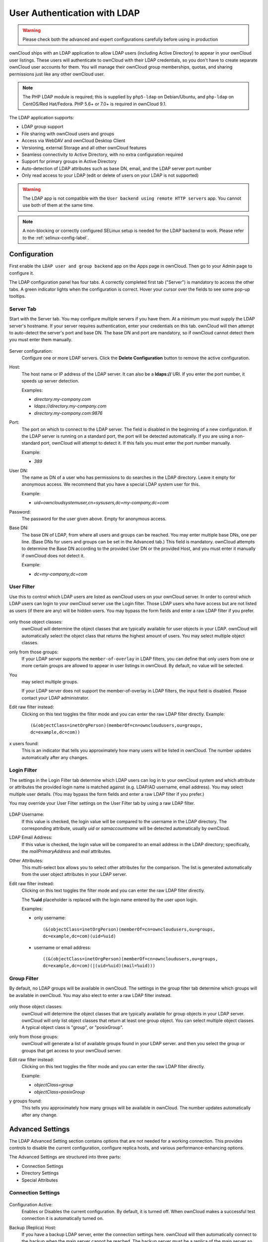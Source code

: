=============================
User Authentication with LDAP
=============================

.. warning:: Please check both the advanced and expert configurations carefully before using in production

ownCloud ships with an LDAP application to allow LDAP users (including Active 
Directory) to appear in your ownCloud user listings. These users will 
authenticate to ownCloud with their LDAP credentials, so you don't have to 
create separate ownCloud user accounts for them. You will manage their ownCloud 
group memberships, quotas, and sharing permissions just like any other ownCloud 
user.

.. note:: The PHP LDAP module is required; this is supplied by ``php5-ldap`` on 
   Debian/Ubuntu, and ``php-ldap`` on CentOS/Red Hat/Fedora. PHP 5.6+ or 7.0+ is 
   required in ownCloud 9.1.

The LDAP application supports:

* LDAP group support
* File sharing with ownCloud users and groups
* Access via WebDAV and ownCloud Desktop Client
* Versioning, external Storage and all other ownCloud features
* Seamless connectivity to Active Directory, with no extra configuration 
  required
* Support for primary groups in Active Directory
* Auto-detection of LDAP attributes such as base DN, email, and the LDAP server 
  port number
* Only read access to your LDAP (edit or delete of users on your LDAP is not  
  supported)

.. warning:: The LDAP app is not compatible with the ``User backend using remote 
   HTTP servers`` app. You cannot use both of them at the same time.

.. note:: A non-blocking or correctly configured SELinux setup is needed
   for the LDAP backend to work. Please refer to the :ref:`selinux-config-label`.

Configuration
-------------

First enable the ``LDAP user and group backend`` app on the Apps page in 
ownCloud. Then go to your Admin page to configure it.

The LDAP configuration panel has four tabs. A correctly completed first tab 
("Server") is mandatory to access the other tabs. A green indicator lights when 
the configuration is correct. Hover your cursor over the fields to see some 
pop-up tooltips. 

Server Tab
^^^^^^^^^^

Start with the Server tab. You may configure multiple servers if you have them. 
At a minimum you must supply the LDAP server's hostname. If your server requires 
authentication, enter your credentials on this tab. ownCloud will then attempt 
to auto-detect the server's port and base DN. The base DN and port are 
mandatory, so if ownCloud cannot detect them you must enter them manually.

.. figure:: ../images/ldap-wizard-1-server.png
   :alt: LDAP wizard, server tab

Server configuration:
  Configure one or more LDAP servers. Click the **Delete Configuration** 
  button to remove the active configuration.

Host:
  The host name or IP address of the LDAP server. It can also be a **ldaps://** 
  URI. If you enter the port number, it speeds up server detection.
  
  Examples:

  * *directory.my-company.com*
  * *ldaps://directory.my-company.com*
  * *directory.my-company.com:9876*

Port:
  The port on which to connect to the LDAP server. The field is disabled in the
  beginning of a new configuration. If the LDAP server is running on a standard 
  port, the port will be detected automatically. If you are using a 
  non-standard port, ownCloud will attempt to detect it. If this fails you must 
  enter the port number manually.

  Example:

  * *389*

User DN:
  The name as DN of a user who has permissions to do searches in the LDAP 
  directory. Leave it empty for anonymous access. We recommend that you have a 
  special LDAP system user for this.

  Example:

  * *uid=owncloudsystemuser,cn=sysusers,dc=my-company,dc=com*

Password:
  The password for the user given above. Empty for anonymous access.

Base DN:
  The base DN of LDAP, from where all users and groups can be reached. You may 
  enter multiple base DNs, one per line. (Base DNs for users and groups can be 
  set in the Advanced tab.) This field is mandatory. ownCloud attempts to 
  determine the Base DN according to the provided User DN or the provided 
  Host, and you must enter it manually if ownCloud does not detect it.

  Example:

  * *dc=my-company,dc=com*

User Filter
^^^^^^^^^^^

Use this to control which LDAP users are listed as ownCloud users on your 
ownCloud server. In order to control which LDAP users can login to your ownCloud 
server use the Login filter. Those LDAP users who have access but are not listed 
as users (if there are any) will be hidden users. You may bypass the form fields 
and enter a raw LDAP filter if you prefer.

.. figure:: ../images/ldap-wizard-2-user.png
   :alt: User filter

only those object classes:
  ownCloud will determine the object classes that are typically available for
  user objects in your LDAP. ownCloud will automatically select the object 
  class that returns the highest amount of users. You may select multiple 
  object classes.

only from those groups:
  If your LDAP server supports the ``member-of-overlay`` in LDAP filters, you 
  can define that only users from one or more certain groups are allowed to
  appear in user listings in ownCloud. By default, no value will be selected. 
You
  may select multiple groups.

  If your LDAP server does not support the member-of-overlay in LDAP filters,
  the input field is disabled. Please contact your LDAP administrator.

Edit raw filter instead:
  Clicking on this text toggles the filter mode and you can enter the raw LDAP 
  filter directly. Example::

   (&(objectClass=inetOrgPerson)(memberOf=cn=owncloudusers,ou=groups,
   dc=example,dc=com))

x users found:
  This is an indicator that tells you approximately how many users will be
  listed in ownCloud. The number updates automatically after any changes.

Login Filter
^^^^^^^^^^^^

The settings in the Login Filter tab determine which LDAP users can log in to 
your ownCloud system and which attribute or attributes the provided login name 
is matched against (e.g. LDAP/AD username, email address). You may select 
multiple user details. (You may bypass the form fields and enter a raw LDAP 
filter if you prefer.)

You may override your User Filter settings on the User Filter tab by using a raw 
LDAP filter.

.. figure:: ../images/ldap-wizard-3-login.png
   :alt: Login filter

LDAP Username:
  If this value is checked, the login value will be compared to the username in
  the LDAP directory. The corresponding attribute, usually *uid* or
  *samaccountname* will be detected automatically by ownCloud.

LDAP Email Address:
  If this value is checked, the login value will be compared to an email address
  in the LDAP directory; specifically, the *mailPrimaryAddress* and *mail* 
  attributes.

Other Attributes:
  This multi-select box allows you to select other attributes for the 
  comparison. The list is generated automatically from the user object 
  attributes in your LDAP server.

Edit raw filter instead:
  Clicking on this text toggles the filter mode and you can enter the raw LDAP 
  filter directly.

  The **%uid** placeholder is replaced with the login name entered by the 
  user upon login.

  Examples:

  * only username:: 

     (&(objectClass=inetOrgPerson)(memberOf=cn=owncloudusers,ou=groups,
     dc=example,dc=com)(uid=%uid)
  
  * username or email address::
  
     ((&(objectClass=inetOrgPerson)(memberOf=cn=owncloudusers,ou=groups,
     dc=example,dc=com)(|(uid=%uid)(mail=%uid)))

Group Filter
^^^^^^^^^^^^

By default, no LDAP groups will be available in ownCloud. The settings in the 
group filter tab determine which groups will be available in ownCloud. You may 
also elect to enter a raw LDAP filter instead.

.. figure:: ../images/ldap-wizard-4-group.png
   :alt: Group filter

only those object classes:
  ownCloud will determine the object classes that are typically available for
  group objects in your LDAP server. ownCloud will only list object
  classes that return at least one group object. You can select multiple
  object classes. A typical object class is "group", or "posixGroup".

only from those groups:
  ownCloud will generate a list of available groups found in your LDAP server. 
  and then you select the group or groups that get access to your ownCloud 
  server.

Edit raw filter instead:
  Clicking on this text toggles the filter mode and you can enter the raw LDAP 
  filter directly.

  Example:

  * *objectClass=group*
  * *objectClass=posixGroup*

y groups found:
  This tells you approximately how many groups will be available in ownCloud. 
  The number updates automatically after any change.


Advanced Settings
-----------------

The LDAP Advanced Setting section contains options that are not needed for a 
working connection. This provides controls to disable the current 
configuration, 
configure replica hosts, and various performance-enhancing options.

The Advanced Settings are structured into three parts:

* Connection Settings
* Directory Settings
* Special Attributes

Connection Settings
^^^^^^^^^^^^^^^^^^^

.. figure:: ../images/ldap-advanced-1-connection.png
   :alt: Advanced settings

Configuration Active:
  Enables or Disables the current configuration. By default, it is turned off. 
  When ownCloud makes a successful test connection it is automatically turned 
  on.

Backup (Replica) Host:
  If you have a backup LDAP server, enter the connection settings here. 
  ownCloud will then automatically connect to the backup when the main server 
  cannot be reached. The backup server must be a replica of the main server so 
  that the object UUIDs match.

  Example:

  * *directory2.my-company.com*

Backup (Replica) Port:
  The connection port of the backup LDAP server. If no port is given,
  but only a host, then the main port (as specified above) will be used.

  Example:

  * *389*

Disable Main Server:
  You can manually override the main server and make ownCloud only connect to
  the backup server. This is useful for planned downtimes.

Turn off SSL certificate validation:
  Turns off SSL certificate checking. Use it for testing only!

Cache Time-To-Live:
  A cache is introduced to avoid unnecessary LDAP traffic, for example caching 
  usernames so they don't have to be looked up for every page, and speeding up 
  loading of the Users page. Saving the configuration empties the cache. The 
  time is given in seconds.

  Note that almost every PHP request requires a new connection to the LDAP 
  server. If you require fresh PHP requests we recommend defining a minimum 
  lifetime of 15s or so, rather than completely eliminating the cache.

  Examples:

  * ten minutes: *600*
  * one hour: *3600*
  
See the Caching section below for detailed information on how the cache 
operates.

.. _ldap_directory_settings:

Directory Settings
^^^^^^^^^^^^^^^^^^^

.. figure:: ../images/ldap-advanced-2-directory.png
   :alt: Directory settings.

User Display Name Field:
  The attribute that should be used as display name in ownCloud.

  *  Example: *displayName*
  
2nd User Display Name Field:  
  An optional second attribute displayed in brackets after the display name, 
  for example using the ``mail`` attribute displays as ``Molly Foo 
  (molly@example.com)``.

Base User Tree:
  The base DN of LDAP, from where all users can be reached. This must be a 
  complete DN, regardless of what you have entered for your Base DN in the 
  Basic setting. You can specify multiple base trees, one on each line.

  * Example:

    | *cn=programmers,dc=my-company,dc=com*
    | *cn=designers,dc=my-company,dc=com*

User Search Attributes:
  These attributes are used when searches for users are performed, for example 
  in the share dialogue. The user display name attribute is the 
  default. You may list multiple attributes, one per line.

  If an attribute is not available on a user object, the user will not be 
  listed, and will be unable to login. This also affects the display name 
  attribute. If you override the default you must specify the display name 
  attribute here.

  * Example:

    | *displayName*
    | *mail*

Group Display Name Field:
  The attribute that should be used as ownCloud group name. ownCloud allows a
  limited set of characters (a-zA-Z0-9.-_@). Once a group name is assigned it 
  cannot be changed.

  * Example: *cn*

Base Group Tree:
  The base DN of LDAP, from where all groups can be reached. This must be a 
  complete DN, regardless of what you have entered for your Base DN in the 
  Basic setting. You can specify multiple base trees, one in each line.

  * Example:

    | *cn=barcelona,dc=my-company,dc=com*
    | *cn=madrid,dc=my-company,dc=com*

Group Search Attributes:
  These attributes are used when a search for groups is done, for example in 
  the share dialogue. By default the group display name attribute as specified 
  above is used. Multiple attributes can be given, one in each line.

  If you override the default, the group display name attribute will not be
  taken into account, unless you specify it as well.

  * Example:

    | *cn*
    | *description*

Group Member association:
  The attribute that is used to indicate group memberships, i.e. the attribute
  used by LDAP groups to refer to their users.

  ownCloud detects the value automatically. You should only change it if you
  have a very valid reason and know what you are doing.

  * Example: *uniquemember*

Nested Groups:
  This makes the LDAP connector aware that groups could be stored inside existing group records. 
  By default a group will only contain users, so enabling this option isn't necessary.
  However, if groups are contained inside groups, and this option is not enabled, any groups contained within other groups will be ignored and not returned in search results.

Paging Chunk Size:
  This sets the maximum number of records able to be returned in a response when ownCloud requests data from LDAP.
  If this value is greater than the limit of the underlying LDAP server (such as 3000 for Microsoft Active Directory) the LDAP server will reject the request and the search request will fail. 
  Given that, it is important to set the requested chunk size to a value no larger than that which the underlying LDAP server supports.

Special Attributes
^^^^^^^^^^^^^^^^^^

.. figure:: ../images/ldap-advanced-3-attributes.png
   :alt: Special Attributes.

Quota Field:
  The name of the LDAP attribute to retrieve the user quota limit from, e.g., ``ownCloudQuota``. *Note:* any quota set in LDAP overrides quotas set in ownCloud's user 
  management page.

Quota Default:
  Override ownCloud's default quota *for LDAP users* who do not have a quota set in 
  the Quota Field, e.g., ``15 GB``.

Email Field:
  Set the user's email from an LDAP attribute, e.g., ``mail``. Leave it empty for default 
  behavior.

User Home Folder Naming Rule:
  By default, the ownCloud server creates the user directory in your ownCloud 
  data directory and gives it the ownCloud username, e.g., ``/var/www/owncloud/data/alice`` 
  if your data directory is set to be ``/var/www/owncloud/data``.

  You may want to override this setting and name it after an LDAP
  attribute value, e.g., ``cn``. The attribute can return either an absolute path, e.g. 
  ``/mnt/storage43/alice`` or a relative path which must not begin with a ``/``, e.g. ``CloudUsers/CookieMonster``. This relative path is then created inside the data directory (e.g. ``/var/www/owncloud/data/CloudUsers/CookieMonster``). Leave it empty for default behavior.

Please bear in mind the following, when using these fields to assign user quota limits. 
It should help to alleviate any, potential, confusion.

1. After installation ownCloud uses an unlimited quota by default.
2. Administrators can modify this value, at any time, in the user management page.
3. However, when an LDAP quota is set it will override any values set in ownCloud.
4. If an LDAP per/attribute quota is set, it will override the LDAP Quota Default value.

.. note:: 
   Administrators are not allowed to modify the user quota limit in the user management page when steps 3 or 4 are in effect. At this point, updates are only possible via LDAP.

In new ownCloud installations (8.0.10, 8.1.5, 8.2.0 and up) the home folder rule is enforced. This means that once you set a home folder naming rule (get a home folder from an LDAP attribute), it must be available for all users. If it isn't available for a user, then that user will not be able to login. Also, the filesystem will not be set up for that user, so their file shares will not be available to other users.

In existing ownCloud installations the old behavior still applies, which is using the ownCloud username as the home folder when an LDAP attribute is not set. You may change this to enforcing the home folder rule with the ``occ`` command in ownCloud 8.2, like this example on Ubuntu::

  sudo -u www-data php occ config:app:set user_ldap enforce_home_folder_naming_rule --value=1 
  
Expert Settings
---------------

.. figure:: ../images/ldap-expert.png
   :alt: Expert settings.

.. warning:: In the Expert Settings fundamental behavior can be adjusted to your needs. The
    configuration should be well-tested before starting production use.

Internal Username:
  The internal username is the identifier in ownCloud for LDAP users. By default
  it will be created from the UUID attribute. The UUID attribute ensures that 
  the username is unique, and that characters do not need to be converted. Only 
  these characters are allowed: [\a-\zA-\Z0-\9_.@-]. Other characters are 
  replaced with their ASCII equivalents, or are simply omitted.

  The LDAP backend ensures that there are no duplicate internal usernames in
  ownCloud, i.e. that it is checking all other activated user backends
  (including local ownCloud users). On collisions a random number (between 1000
  and 9999) will be attached to the retrieved value. For example, if "alice"
  exists, the next username may be "alice_1337".

  The internal username is the default name for the user home folder in 
  ownCloud. It is also a part of remote URLs, for instance for all \*DAV 
  services.

  You can override all of this with the Internal Username setting. Leave it 
  empty for default behaviour. Changes will affect only newly mapped LDAP users.

  * Example: *uid*

Override UUID detection
  By default, ownCloud auto-detects the UUID attribute. The UUID attribute is
  used to uniquely identify LDAP users and groups. The internal username will 
  be created based on the UUID, if not specified otherwise.

  You can override the setting and pass an attribute of your choice. You must
  make sure that the attribute of your choice can be fetched for both users and
  groups and it is unique. Leave it empty for default behaviour. Changes will
  have effect only on newly mapped LDAP users and groups. It also will
  have effect when a user's or group's DN changes and an old UUID was cached, 
  which will result in a new user. Because of this, the setting should be 
  applied before putting ownCloud in production use and clearing the bindings
  (see the ``User and Group Mapping`` section below).

  * Example: *cn*

Username-LDAP User Mapping
  ownCloud uses usernames as keys to store and assign data. In order to
  precisely identify and recognize users, each LDAP user will have a internal
  username in ownCloud. This requires a mapping from ownCloud username to LDAP
  user. The created username is mapped to the UUID of the LDAP user.
  Additionally the DN is cached as well to reduce LDAP interaction, but it is
  not used for identification. If the DN changes, the change will be detected by
  ownCloud by checking the UUID value.

  The same is valid for groups.

  The internal ownCloud name is used all over in ownCloud. Clearing the Mappings
  will have leftovers everywhere. Never clear the mappings in a production 
  environment, but only in a testing or experimental server.

  **Clearing the Mappings is not configuration sensitive, it affects all LDAP
  configurations!**

Testing the configuration
-------------------------

The **Test Configuration** button checks the values as currently given in the 
input fields. You do not need to save before testing. By clicking on the 
button, ownCloud will try to bind to the ownCloud server using the
settings currently given in the input fields. If the binding fails you'll see a 
yellow banner with the error message "The configuration is invalid. Please have 
a look at the logs for further details." 

When the configuration test reports success, save your settings and check if the 
users and groups are fetched correctly on the Users page.

ownCloud Avatar integration
---------------------------

ownCloud supports user profile pictures, which are also called avatars. If a user 
has a photo stored in the *jpegPhoto* or *thumbnailPhoto* attribute on your LDAP 
server, it will be used as their avatar. In this case the user cannot alter their 
avatar (on their Personal page) as it must be changed in LDAP. *jpegPhoto* is 
preferred over *thumbnailPhoto*.

.. figure:: ../images/ldap-fetched-avatar.png
   :alt: Profile picture fetched from LDAP.

If the *jpegPhoto* or *thumbnailPhoto* attribute is not set or empty, then 
users can upload and manage their avatars on their ownCloud Personal pages. 
Avatars managed in ownCloud are not stored in LDAP.

The *jpegPhoto* or *thumbnailPhoto* attribute is fetched once a day to make
sure the current photo from LDAP is used in ownCloud. LDAP avatars override 
ownCloud avatars, and when an LDAP avatar is deleted then the most recent 
ownCloud avatar replaces it.

Photos served from LDAP are automatically cropped and resized in ownCloud. This 
affects only the presentation, and the original image is not changed.

Troubleshooting, Tips and Tricks
--------------------------------

SSL Certificate Verification (LDAPS, TLS)
^^^^^^^^^^^^^^^^^^^^^^^^^^^^^^^^^^^^^^^^^

A common mistake with SSL certificates is that they may not be known to PHP.
If you have trouble with certificate validation make sure that

* You have the certificate of the server installed on the ownCloud server
* The certificate is announced in the system's LDAP configuration file (usually
  */etc/ldap/ldap.conf*
  
.. commenting out windows section as windows server is not supported  
..  *C:\\openldap\\sysconf\\ldap.conf* or
..  *C:\\ldap.conf* on Windows) using a **TLS_CACERT /path/to/cert** line.

* Using LDAPS, also make sure that the port is correctly configured (by default
  636)

* If you get the error "Lost connection to LDAP server" or "No connection to LDAP server" 
  then check the owner and permissions of the certificate. It needs to be readable by the 
  Apache group.

Microsoft Active Directory
^^^^^^^^^^^^^^^^^^^^^^^^^^

Compared to earlier ownCloud versions, no further tweaks need to be done to
make ownCloud work with Active Directory. ownCloud will automatically find the
correct configuration in the set-up process.

memberOf / Read MemberOf permissions
^^^^^^^^^^^^^^^^^^^^^^^^^^^^^^^^^^^^

If you want to use ``memberOf`` within your filter you might need to give your
querying user the permissions to use it. For Microsoft Active Directory this
is described `here <https://serverfault.com/questions/167371/what-permissions-are
-required-for-enumerating-users-groups-in-active-directory/167401#167401>`_.

Duplicating Server Configurations
^^^^^^^^^^^^^^^^^^^^^^^^^^^^^^^^^

In case you have a working configuration and want to create a similar one or
"snapshot" configurations before modifying them you can do the following:

#. Go to the **Server** tab
#. On **Server Configuration** choose *Add Server Configuration*
#. Answer the question *Take over settings from recent server configuration?*
   with *yes*.
#. (optional) Switch to **Advanced** tab and uncheck **Configuration Active**
   in the *Connection Settings*, so the new configuration is not used on Save
#. Click on **Save**

Now you can modify and enable the configuration.

Performance tips
----------------

See the documentation wiki for `additional LDAP tips and tricks <https://github.com/owncloud/documentation/wiki/LDAP-Tips-for-Active-Directory-and-openLDAP>`_. The following performance tips are standard for inmproving LDAP performance. 

Caching
^^^^^^^

Using caching to speed up lookups. See :doc:`../configuration_server/caching_configuration`. The ownCloud cache is populated on demand, and remains populated until the **Cache Time-To-Live** for each unique request expires. User logins are not cached, so if you need to improve login times set up a slave LDAP server to share the load.

You can adjust the **Cache Time-To-Live** value to balance performance and 
freshness of LDAP data. All LDAP requests will be cached for 10 minutes by 
default, and you can alter this with the **Cache Time-To-Live** setting. The 
cache answers each request that is identical to a previous request, within the 
time-to-live of the original request, rather than hitting the LDAP server.

The **Cache Time-To-Live** is related to each single request. After a cache 
entry expires there is no automatic trigger for re-populating the information, 
as the cache is populated only by new requests, for example by opening the 
User administration page, or searching in a sharing dialog.

There is one trigger which is automatically triggered by a certain background 
job which keeps the ``user-group-mappings`` up-to-date, and always in cache.

Under normal circumstances, all users are never loaded at the same time. 
Typically the loading of users happens while page results are generated, in 
steps of 30 until the limit is reached or no results are left. For this to 
work on an oC-Server and LDAP-Server, **Paged Results** must be supported, 
which presumes PHP >= 5.6.

ownCloud remembers which user belongs to which LDAP-configuration. That means 
each request will always be directed to the right server unless a user is 
defunct, for example due to a server migration or unreachable server. In this 
case the other servers will also receive the request.

LDAP indexing
^^^^^^^^^^^^^

Turn on indexing. Deciding which attributes to index depends on your configuration, and which LDAP server you are using. See `openLDAP Indexes <http://www.openldap.org/doc/admin24/tuning.html#Indexes>`_ for openLDAP, and `How to Index an Attribute in Active Directory <https://technet.microsoft.com/en-us/library/aa995762(v=exchg.65).aspx>`_ for Active Directory. The openLDAP howto is especially useful for figuring out which attributes to index.

Use precise base DNs
^^^^^^^^^^^^^^^^^^^^

The more precise your base DN, the faster LDAP can search because it has fewer branches to search.


Use precise filters
^^^^^^^^^^^^^^^^^^^

Use good filters to further define the scope of LDAP searches, and to intelligently direct your server where to search, rather than forcing it to perform needlessly-general searches. 


ownCloud LDAP Internals
-----------------------

Some parts of how the LDAP backend works are described here.

User and Group Mapping
^^^^^^^^^^^^^^^^^^^^^^

In ownCloud the user or group name is used to have all relevant information in
the database assigned. To work reliably a permanent internal user name and
group name is created and mapped to the LDAP DN and UUID. If the DN changes in
LDAP it will be detected, and there will be no conflicts.

Those mappings are done in the database table ``ldap_user_mapping`` and
``ldap_group_mapping``. The user name is also used for the user's folder (except
if something else is specified in *User Home Folder Naming Rule*), which
contains files and meta data.

As of ownCloud 5 the internal user name and a visible display name are separated.
This is not the case for group names, yet, i.e. a group name cannot be altered.

That means that your LDAP configuration should be good and ready before putting
it into production. The mapping tables are filled early, but as long as you are
testing, you can empty the tables any time. Do not do this in production.

Handling with Backup Server
^^^^^^^^^^^^^^^^^^^^^^^^^^^

When ownCloud is not able to contact the main LDAP server, ownCloud assumes it 
is offline and will not try to connect again for the time specified in **Cache 
Time-To-Live**. If you have a backup server configured ownCloud will connect to 
it instead. When you have scheduled downtime, check **Disable Main Server**  to 
avoid unnecessary connection attempts.
